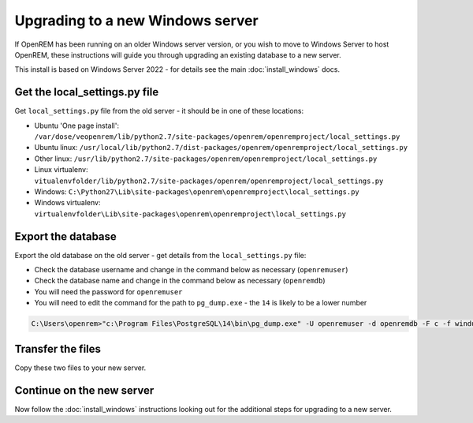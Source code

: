 *********************************
Upgrading to a new Windows server
*********************************

If OpenREM has been running on an older Windows server version, or you wish to move to Windows Server to host OpenREM,
these instructions will guide you through upgrading an existing database to a new server.

This install is based on Windows Server 2022 - for details see the main :doc:`install_windows` docs.

Get the local_settings.py file
==============================

Get ``local_settings.py`` file from the old server - it should be in one of these locations:

* Ubuntu 'One page install': ``/var/dose/veopenrem/lib/python2.7/site-packages/openrem/openremproject/local_settings.py``
* Ubuntu linux: ``/usr/local/lib/python2.7/dist-packages/openrem/openremproject/local_settings.py``
* Other linux: ``/usr/lib/python2.7/site-packages/openrem/openremproject/local_settings.py``
* Linux virtualenv: ``vitualenvfolder/lib/python2.7/site-packages/openrem/openremproject/local_settings.py``
* Windows: ``C:\Python27\Lib\site-packages\openrem\openremproject\local_settings.py``
* Windows virtualenv: ``virtualenvfolder\Lib\site-packages\openrem\openremproject\local_settings.py``


Export the database
===================

Export the old database on the old server - get details from the ``local_settings.py`` file:

* Check the database username and change in the command below as necessary (``openremuser``)
* Check the database name and change in the command below as necessary (``openremdb``)
* You will need the password for ``openremuser``
* You will need to edit the command for the path to ``pg_dump.exe`` - the ``14`` is likely to be a lower number

.. code-block:: console

    C:\Users\openrem>"c:\Program Files\PostgreSQL\14\bin\pg_dump.exe" -U openremuser -d openremdb -F c -f windump.bak

Transfer the files
==================

Copy these two files to your new server.

Continue on the new server
==========================

Now follow the :doc:`install_windows` instructions looking out for the additional steps for upgrading to a new
server.
